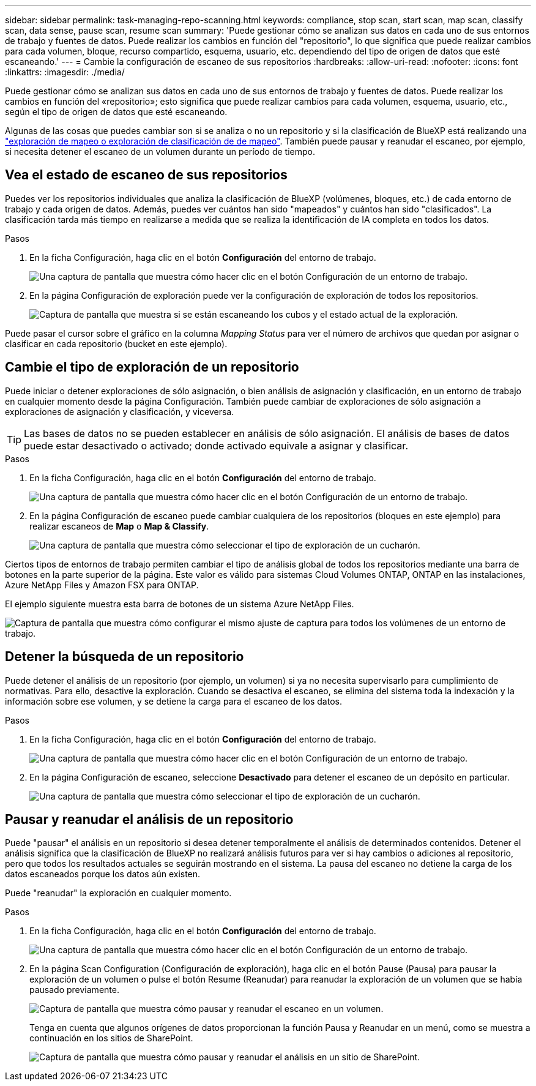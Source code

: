 ---
sidebar: sidebar 
permalink: task-managing-repo-scanning.html 
keywords: compliance, stop scan, start scan, map scan, classify scan, data sense, pause scan, resume scan 
summary: 'Puede gestionar cómo se analizan sus datos en cada uno de sus entornos de trabajo y fuentes de datos. Puede realizar los cambios en función del "repositorio", lo que significa que puede realizar cambios para cada volumen, bloque, recurso compartido, esquema, usuario, etc. dependiendo del tipo de origen de datos que esté escaneando.' 
---
= Cambie la configuración de escaneo de sus repositorios
:hardbreaks:
:allow-uri-read: 
:nofooter: 
:icons: font
:linkattrs: 
:imagesdir: ./media/


[role="lead"]
Puede gestionar cómo se analizan sus datos en cada uno de sus entornos de trabajo y fuentes de datos. Puede realizar los cambios en función del «repositorio»; esto significa que puede realizar cambios para cada volumen, esquema, usuario, etc., según el tipo de origen de datos que esté escaneando.

Algunas de las cosas que puedes cambiar son si se analiza o no un repositorio y si la clasificación de BlueXP está realizando una link:concept-cloud-compliance.html#whats-the-difference-between-mapping-and-classification-scans["exploración de mapeo o exploración de clasificación de  de mapeo"]. También puede pausar y reanudar el escaneo, por ejemplo, si necesita detener el escaneo de un volumen durante un período de tiempo.



== Vea el estado de escaneo de sus repositorios

Puedes ver los repositorios individuales que analiza la clasificación de BlueXP (volúmenes, bloques, etc.) de cada entorno de trabajo y cada origen de datos. Además, puedes ver cuántos han sido "mapeados" y cuántos han sido "clasificados". La clasificación tarda más tiempo en realizarse a medida que se realiza la identificación de IA completa en todos los datos.

.Pasos
. En la ficha Configuración, haga clic en el botón *Configuración* del entorno de trabajo.
+
image:screenshot_compliance_config_button.png["Una captura de pantalla que muestra cómo hacer clic en el botón Configuración de un entorno de trabajo."]

. En la página Configuración de exploración puede ver la configuración de exploración de todos los repositorios.
+
image:screenshot_compliance_repo_scan_settings.png["Captura de pantalla que muestra si se están escaneando los cubos y el estado actual de la exploración."]



Puede pasar el cursor sobre el gráfico en la columna _Mapping Status_ para ver el número de archivos que quedan por asignar o clasificar en cada repositorio (bucket en este ejemplo).



== Cambie el tipo de exploración de un repositorio

Puede iniciar o detener exploraciones de sólo asignación, o bien análisis de asignación y clasificación, en un entorno de trabajo en cualquier momento desde la página Configuración. También puede cambiar de exploraciones de sólo asignación a exploraciones de asignación y clasificación, y viceversa.


TIP: Las bases de datos no se pueden establecer en análisis de sólo asignación. El análisis de bases de datos puede estar desactivado o activado; donde activado equivale a asignar y clasificar.

.Pasos
. En la ficha Configuración, haga clic en el botón *Configuración* del entorno de trabajo.
+
image:screenshot_compliance_config_button.png["Una captura de pantalla que muestra cómo hacer clic en el botón Configuración de un entorno de trabajo."]

. En la página Configuración de escaneo puede cambiar cualquiera de los repositorios (bloques en este ejemplo) para realizar escaneos de *Map* o *Map & Classify*.
+
image:screenshot_compliance_repo_scan_settings.png["Una captura de pantalla que muestra cómo seleccionar el tipo de exploración de un cucharón."]



Ciertos tipos de entornos de trabajo permiten cambiar el tipo de análisis global de todos los repositorios mediante una barra de botones en la parte superior de la página. Este valor es válido para sistemas Cloud Volumes ONTAP, ONTAP en las instalaciones, Azure NetApp Files y Amazon FSX para ONTAP.

El ejemplo siguiente muestra esta barra de botones de un sistema Azure NetApp Files.

image:screenshot_compliance_repo_scan_all.png["Captura de pantalla que muestra cómo configurar el mismo ajuste de captura para todos los volúmenes de un entorno de trabajo."]



== Detener la búsqueda de un repositorio

Puede detener el análisis de un repositorio (por ejemplo, un volumen) si ya no necesita supervisarlo para cumplimiento de normativas. Para ello, desactive la exploración. Cuando se desactiva el escaneo, se elimina del sistema toda la indexación y la información sobre ese volumen, y se detiene la carga para el escaneo de los datos.

.Pasos
. En la ficha Configuración, haga clic en el botón *Configuración* del entorno de trabajo.
+
image:screenshot_compliance_config_button.png["Una captura de pantalla que muestra cómo hacer clic en el botón Configuración de un entorno de trabajo."]

. En la página Configuración de escaneo, seleccione *Desactivado* para detener el escaneo de un depósito en particular.
+
image:screenshot_compliance_stop_repo_scanning.png["Una captura de pantalla que muestra cómo seleccionar el tipo de exploración de un cucharón."]





== Pausar y reanudar el análisis de un repositorio

Puede "pausar" el análisis en un repositorio si desea detener temporalmente el análisis de determinados contenidos. Detener el análisis significa que la clasificación de BlueXP no realizará análisis futuros para ver si hay cambios o adiciones al repositorio, pero que todos los resultados actuales se seguirán mostrando en el sistema. La pausa del escaneo no detiene la carga de los datos escaneados porque los datos aún existen.

Puede "reanudar" la exploración en cualquier momento.

.Pasos
. En la ficha Configuración, haga clic en el botón *Configuración* del entorno de trabajo.
+
image:screenshot_compliance_config_button.png["Una captura de pantalla que muestra cómo hacer clic en el botón Configuración de un entorno de trabajo."]

. En la página Scan Configuration (Configuración de exploración), haga clic en el botón Pause (Pausa) para pausar la exploración de un volumen o pulse el botón Resume (Reanudar) para reanudar la exploración de un volumen que se había pausado previamente.
+
image:screenshot_compliance_repo_pause_resume.png["Captura de pantalla que muestra cómo pausar y reanudar el escaneo en un volumen."]

+
Tenga en cuenta que algunos orígenes de datos proporcionan la función Pausa y Reanudar en un menú, como se muestra a continuación en los sitios de SharePoint.

+
image:screenshot_compliance_repo_pause_resume2.png["Captura de pantalla que muestra cómo pausar y reanudar el análisis en un sitio de SharePoint."]


